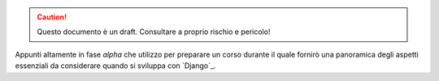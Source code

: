 .. -*- coding: utf-8 -*-

.. caution::
   Questo documento è un draft. Consultare a proprio rischio e pericolo!
   
Appunti altamente in fase *alpha* che utilizzo per preparare un corso
durante il quale fornirò una panoramica degli aspetti essenziali da
considerare quando si sviluppa con `Django`_.
